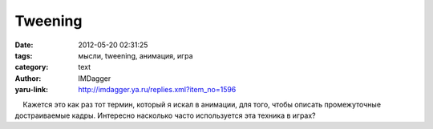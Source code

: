 Tweening
========
:date: 2012-05-20 02:31:25
:tags: мысли, tweening, анимация, игра
:category: text
:author: IMDagger
:yaru-link: http://imdagger.ya.ru/replies.xml?item_no=1596

    Кажется это как раз тот термин, который я искал в анимации, для
того, чтобы описать промежуточные достраиваемые кадры. Интересно
насколько часто используется эта техника в играх?

